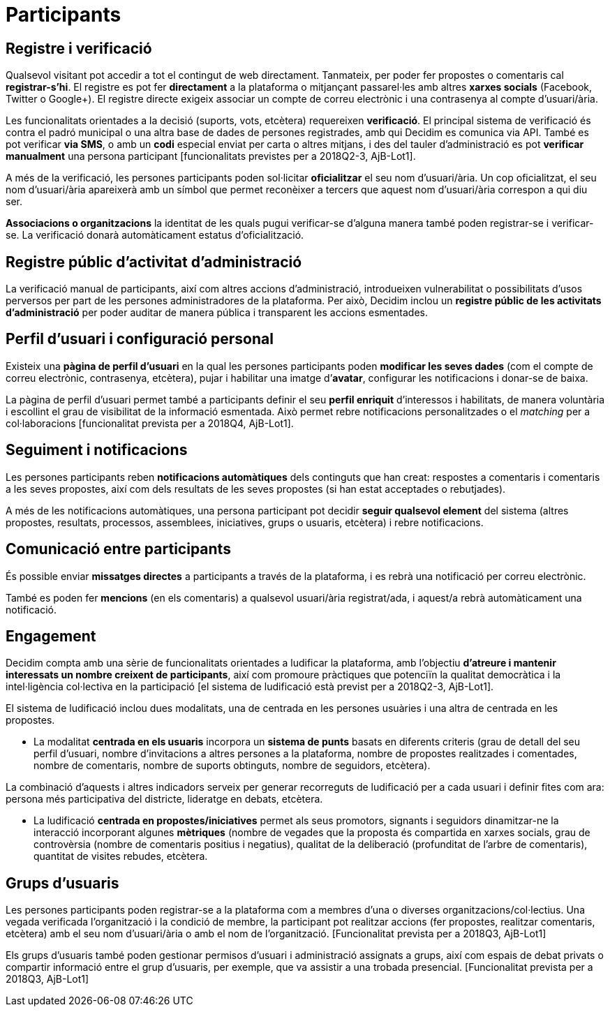 = Participants

== Registre i verificació

Qualsevol visitant pot accedir a tot el contingut de web directament. Tanmateix, per poder fer propostes o comentaris cal *registrar-s’hi*. El registre es pot fer *directament* a la plataforma o mitjançant passarel·les amb altres *xarxes socials* (Facebook, Twitter o Google+). El registre directe exigeix associar un compte de correu electrònic i una contrasenya al compte d'usuari/ària.

Les funcionalitats orientades a la decisió (suports, vots, etcètera) requereixen *verificació*. El principal sistema de verificació és contra el padró municipal o una altra base de dades de persones registrades, amb qui Decidim es comunica via API. També es pot verificar *via SMS*, o amb un *codi* especial enviat per carta o altres mitjans, i des del tauler d'administració es pot *verificar manualment* una persona participant [funcionalitats previstes per a 2018Q2-3, AjB-Lot1].

A més de la verificació, les persones participants poden sol·licitar *oficialitzar* el seu nom d'usuari/ària. Un cop oficialitzat, el seu nom d'usuari/ària apareixerà amb un símbol que permet reconèixer a tercers que aquest nom d'usuari/ària correspon a qui diu ser.

*Associacions o organitzacions* la identitat de les quals pugui verificar-se d'alguna manera també poden registrar-se i verificar-se. La verificació donarà automàticament estatus d'oficialització.

== Registre públic d'activitat d'administració

La verificació manual de participants, així com altres accions d'administració, introdueixen vulnerabilitat o possibilitats d'usos perversos per part de les persones administradores de la plataforma. Per això, Decidim inclou un *registre públic de les activitats d'administració* per poder auditar de manera pública i transparent les accions esmentades.

== Perfil d'usuari i configuració personal

Existeix una *pàgina de perfil d'usuari* en la qual les persones participants poden *modificar les seves dades* (com el compte de correu electrònic, contrasenya, etcètera), pujar i habilitar una imatge d’*avatar*, configurar les notificacions i donar-se de baixa.

La pàgina de perfil d'usuari permet també a participants definir el seu *perfil enriquit* d'interessos i habilitats, de manera voluntària i escollint el grau de visibilitat de la informació esmentada. Això permet rebre notificacions personalitzades o el _matching_ per a col·laboracions [funcionalitat prevista per a 2018Q4, AjB-Lot1].

== Seguiment i notificacions

Les persones participants reben *notificacions automàtiques* dels continguts que han creat: respostes a comentaris i comentaris a les seves propostes, així com dels resultats de les seves propostes (si han estat acceptades o rebutjades).

A més de les notificacions automàtiques, una persona participant pot decidir *seguir qualsevol element* del sistema (altres propostes, resultats, processos, assemblees, iniciatives, grups o usuaris, etcètera) i rebre notificacions.

== Comunicació entre participants

És possible enviar *missatges directes* a participants a través de la plataforma, i es rebrà una notificació per correu electrònic.

També es poden fer *mencions* (en els comentaris) a qualsevol usuari/ària registrat/ada, i aquest/a rebrà automàticament una notificació.

== Engagement

Decidim compta amb una sèrie de funcionalitats orientades a ludificar la plataforma, amb l'objectiu *d'atreure i mantenir interessats un nombre creixent de participants*, així com promoure pràctiques que potenciïn la qualitat democràtica i la intel·ligència col·lectiva en la participació [el sistema de ludificació està previst per a 2018Q2-3, AjB-Lot1].

El sistema de ludificació inclou dues modalitats, una de centrada en les persones usuàries i una altra de centrada en les propostes.

* La modalitat *centrada en els usuaris* incorpora un *sistema de punts* basats en diferents criteris (grau de detall del seu perfil d'usuari, nombre d'invitacions a altres persones a la plataforma, nombre de propostes realitzades i comentades, nombre de comentaris, nombre de suports obtinguts, nombre de seguidors, etcètera).

La combinació d'aquests i altres indicadors serveix per generar recorreguts de ludificació per a cada usuari i definir fites com ara: persona més participativa del districte, lideratge en debats, etcètera.

* La ludificació *centrada en propostes/iniciatives* permet als seus promotors, signants i seguidors dinamitzar-ne la interacció incorporant algunes *mètriques* (nombre de vegades que la proposta és compartida en xarxes socials, grau de controvèrsia (nombre de comentaris positius i negatius), qualitat de la deliberació (profunditat de l'arbre de comentaris), quantitat de visites rebudes, etcètera.

== Grups d'usuaris

Les persones participants poden registrar-se a la plataforma com a membres d'una o diverses organitzacions/col·lectius. Una vegada verificada l'organització i la condició de membre, la participant pot realitzar accions (fer propostes, realitzar comentaris, etcètera) amb el seu nom d'usuari/ària o amb el nom de l'organització. [Funcionalitat prevista per a 2018Q3, AjB-Lot1]

Els grups d'usuaris també poden gestionar permisos d'usuari i administració assignats a grups, així com espais de debat privats o compartir informació entre el grup d'usuaris, per exemple, que va assistir a una trobada presencial. [Funcionalitat prevista per a 2018Q3, AjB-Lot1]
